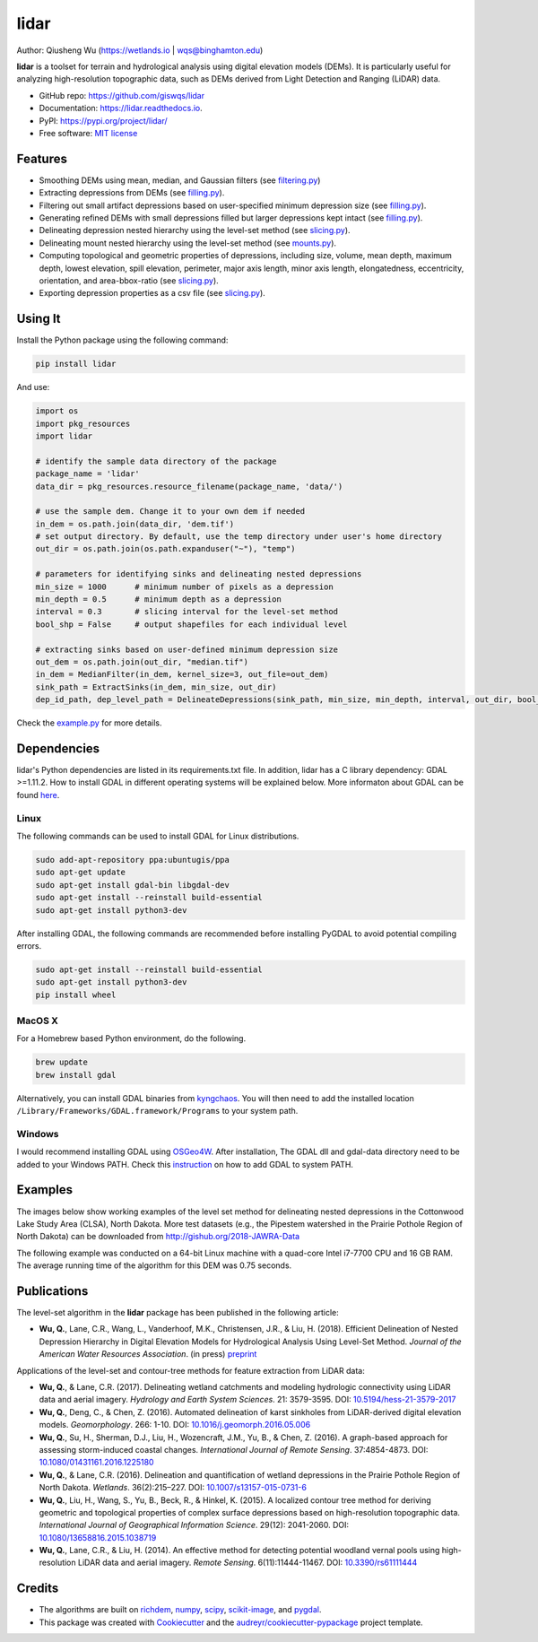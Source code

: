 =====
lidar
=====


.. image:: https://img.shields.io/pypi/v/lidar.svg
        :target: https://pypi.python.org/pypi/lidar

.. image:: https://img.shields.io/travis/giswqs/lidar.svg
        :target: https://travis-ci.org/giswqs/lidar

.. image:: https://readthedocs.org/projects/lidar/badge/?version=latest
        :target: https://lidar.readthedocs.io/en/latest/?badge=latest
        :alt: Documentation Status
.. image:: https://img.shields.io/badge/License-MIT-yellow.svg
        :target: https://opensource.org/licenses/MIT


Author: Qiusheng Wu (https://wetlands.io | wqs@binghamton.edu)


**lidar** is a toolset for terrain and hydrological analysis using digital elevation models (DEMs). It is particularly useful for analyzing high-resolution topographic data, such as DEMs derived from Light Detection and Ranging (LiDAR) data.


* GitHub repo: https://github.com/giswqs/lidar
* Documentation: https://lidar.readthedocs.io.
* PyPI: https://pypi.org/project/lidar/
* Free software: `MIT license`_

.. _`MIT license`: https://en.wikipedia.org/wiki/MIT_License


Features
--------

* Smoothing DEMs using mean, median, and Gaussian filters (see filtering.py_)
* Extracting depressions from DEMs (see filling.py_).
* Filtering out small artifact depressions based on user-specified minimum depression size (see filling.py_).
* Generating refined DEMs with small depressions filled but larger depressions kept intact (see filling.py_).
* Delineating depression nested hierarchy using the level-set method (see slicing.py_).
* Delineating mount nested hierarchy using the level-set method (see mounts.py_).
* Computing topological and geometric properties of depressions, including size, volume, mean depth, maximum depth, lowest elevation, spill elevation, perimeter, major axis length, minor axis length, elongatedness, eccentricity, orientation, and area-bbox-ratio (see slicing.py_).
* Exporting depression properties as a csv file (see slicing.py_).


Using It
--------
Install the Python package using the following command:

.. code:: python

  pip install lidar


And use:

.. code:: python

  import os
  import pkg_resources
  import lidar

  # identify the sample data directory of the package
  package_name = 'lidar'
  data_dir = pkg_resources.resource_filename(package_name, 'data/')

  # use the sample dem. Change it to your own dem if needed
  in_dem = os.path.join(data_dir, 'dem.tif')
  # set output directory. By default, use the temp directory under user's home directory
  out_dir = os.path.join(os.path.expanduser("~"), "temp")

  # parameters for identifying sinks and delineating nested depressions
  min_size = 1000      # minimum number of pixels as a depression
  min_depth = 0.5      # minimum depth as a depression
  interval = 0.3       # slicing interval for the level-set method
  bool_shp = False     # output shapefiles for each individual level

  # extracting sinks based on user-defined minimum depression size
  out_dem = os.path.join(out_dir, "median.tif")
  in_dem = MedianFilter(in_dem, kernel_size=3, out_file=out_dem)
  sink_path = ExtractSinks(in_dem, min_size, out_dir)
  dep_id_path, dep_level_path = DelineateDepressions(sink_path, min_size, min_depth, interval, out_dir, bool_shp)

Check the example.py_ for more details.


Dependencies
------------
lidar's Python dependencies are listed in its requirements.txt file. In addition, lidar has a C library dependency: GDAL >=1.11.2. How to install GDAL in different operating systems will be explained below. More informaton about GDAL can be found here_.

.. _here: https://trac.osgeo.org/gdal/wiki/DownloadingGdalBinaries


Linux
=====
The following commands can be used to install GDAL for Linux distributions.

.. code:: python

  sudo add-apt-repository ppa:ubuntugis/ppa
  sudo apt-get update
  sudo apt-get install gdal-bin libgdal-dev
  sudo apt-get install --reinstall build-essential
  sudo apt-get install python3-dev


After installing GDAL, the following commands are recommended before installing PyGDAL to avoid potential compiling errors.

.. code:: python

  sudo apt-get install --reinstall build-essential
  sudo apt-get install python3-dev
  pip install wheel


MacOS X
=======
For a Homebrew based Python environment, do the following.

.. code:: python

  brew update
  brew install gdal

Alternatively, you can install GDAL binaries from kyngchaos_. You will then need to add the installed location ``/Library/Frameworks/GDAL.framework/Programs`` to your system path.

.. _kyngchaos: http://www.kyngchaos.com/software/frameworks#gdal_complete


Windows
=======
I would recommend installing GDAL using OSGeo4W_. After installation, The GDAL dll and gdal-data directory need to be added to your Windows PATH. Check this instruction_ on how to add GDAL to system PATH.  

.. _OSGeo4W: https://trac.osgeo.org/osgeo4w/
.. _instruction: https://sandbox.idre.ucla.edu/sandbox/tutorials/installing-gdal-for-windows



Examples
--------

The images below show working examples of the level set method for delineating nested depressions in the Cottonwood Lake Study Area (CLSA), North Dakota. More test datasets (e.g., the Pipestem watershed in the Prairie Pothole Region of North Dakota) can be downloaded from http://gishub.org/2018-JAWRA-Data

The following example was conducted on a 64-bit Linux machine with a quad-core Intel i7-7700 CPU and 16 GB RAM. The average running time of the algorithm for this DEM was 0.75 seconds.

.. image:: https://wetlands.io/file/images/CLSA_DEM.jpg
.. image:: https://wetlands.io/file/images/CLSA_Result.jpg
.. image:: https://wetlands.io/file/images/CLSA_Table.jpg


Publications
------------
The level-set algorithm in the **lidar** package has been published in the following article:

* **Wu, Q.**, Lane, C.R., Wang, L., Vanderhoof, M.K., Christensen, J.R., & Liu, H. (2018). Efficient Delineation of Nested Depression Hierarchy in Digital Elevation Models for Hydrological Analysis Using Level-Set Method. *Journal of the American Water Resources Association*. (in press) preprint_

Applications of the level-set and contour-tree methods for feature extraction from LiDAR data:

* **Wu, Q.**, & Lane, C.R. (2017). Delineating wetland catchments and modeling hydrologic connectivity using LiDAR data and aerial imagery. *Hydrology and Earth System Sciences*. 21: 3579-3595. DOI: `10.5194/hess-21-3579-2017`_
* **Wu, Q.**, Deng, C., & Chen, Z. (2016). Automated delineation of karst sinkholes from LiDAR-derived digital elevation models. *Geomorphology*. 266: 1-10. DOI: `10.1016/j.geomorph.2016.05.006`_
* **Wu, Q.**, Su, H., Sherman, D.J., Liu, H., Wozencraft, J.M., Yu, B., & Chen, Z. (2016). A graph-based approach for assessing storm-induced coastal changes. *International Journal of Remote Sensing*. 37:4854-4873. DOI: `10.1080/01431161.2016.1225180`_
* **Wu, Q.**, & Lane, C.R. (2016). Delineation and quantification of wetland depressions in the Prairie Pothole Region of North Dakota. *Wetlands*. 36(2):215–227. DOI: `10.1007/s13157-015-0731-6`_
* **Wu, Q.**, Liu, H., Wang, S., Yu, B., Beck, R., & Hinkel, K. (2015). A localized contour tree method for deriving geometric and topological properties of complex surface depressions based on high-resolution topographic data. *International Journal of Geographical Information Science*. 29(12): 2041-2060. DOI: `10.1080/13658816.2015.1038719`_
* **Wu, Q.**, Lane, C.R., & Liu, H. (2014). An effective method for detecting potential woodland vernal pools using high-resolution LiDAR data and aerial imagery. *Remote Sensing*. 6(11):11444-11467.  DOI: `10.3390/rs61111444`_

Credits
-------
* The algorithms are built on richdem_, numpy_, scipy_, scikit-image_, and pygdal_.

* This package was created with Cookiecutter_ and the `audreyr/cookiecutter-pypackage`_ project template.

.. _filtering.py: https://github.com/giswqs/lidar/blob/master/lidar/filtering.py
.. _filling.py: https://github.com/giswqs/lidar/blob/master/lidar/filling.py
.. _slicing.py: https://github.com/giswqs/lidar/blob/master/lidar/slicing.py
.. _mounts.py: https://github.com/giswqs/lidar/blob/master/lidar/mounts.py
.. _example.py: https://github.com/giswqs/lidar/blob/master/lidar/example.py
.. _richdem: https://github.com/r-barnes/richdem
.. _numpy: http://www.numpy.org/
.. _scipy: https://www.scipy.org/
.. _scikit-image: http://scikit-image.org/
.. _pygdal: https://github.com/nextgis/pygdal
.. _Cookiecutter: https://github.com/audreyr/cookiecutter
.. _`audreyr/cookiecutter-pypackage`: https://github.com/audreyr/cookiecutter-pypackage
.. _`10.5194/hess-21-3579-2017`: https://doi.org/10.5194/hess-21-3579-2017
.. _`10.1016/j.geomorph.2016.05.006`: http://dx.doi.org/10.1016/j.geomorph.2016.05.006
.. _`10.1007/s13157-015-0731-6`: http://dx.doi.org/10.1007/s13157-015-0731-6
.. _`10.1080/13658816.2015.1038719`: http://dx.doi.org/10.1080/13658816.2015.1038719
.. _`10.1080/01431161.2016.1225180`: http://dx.doi.org/10.1080/01431161.2016.1225180
.. _`10.3390/rs61111444`: http://dx.doi.org/10.3390/rs61111444
.. _preprint: https://www.preprints.org/manuscript/201808.0358/v1
